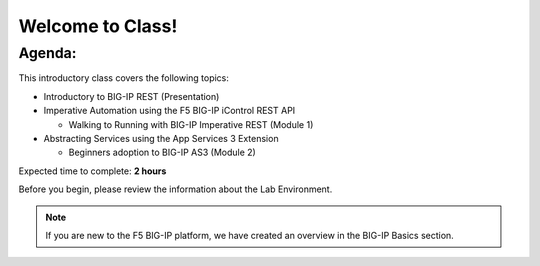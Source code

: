 Welcome to Class!
=================

Agenda:
-------

This introductory class covers the following topics:

- Introductory to BIG-IP REST (Presentation)
- Imperative Automation using the F5 BIG-IP iControl REST API

  - Walking to Running with BIG-IP Imperative REST (Module 1)

- Abstracting Services using the App Services 3 Extension

  - Beginners adoption to BIG-IP AS3 (Module 2)

Expected time to complete: **2 hours**

Before you begin, please review the information about the Lab Environment.

.. note:: If you are new to the F5 BIG-IP platform, we have created an overview
   in the BIG-IP Basics section.
